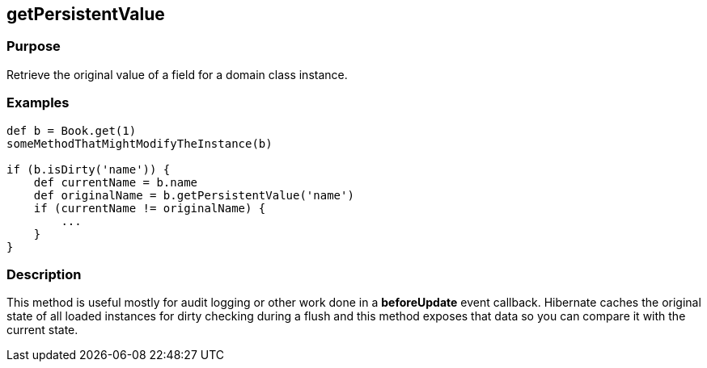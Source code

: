 
== getPersistentValue



=== Purpose


Retrieve the original value of a field for a domain class instance.


=== Examples


[source,java]
----
def b = Book.get(1)
someMethodThatMightModifyTheInstance(b)

if (b.isDirty('name')) {
    def currentName = b.name
    def originalName = b.getPersistentValue('name')
    if (currentName != originalName) {
        ...
    }
}
----


=== Description


This method is useful mostly for audit logging or other work done in a *beforeUpdate* event callback. Hibernate caches the original state of all loaded instances for dirty checking during a flush and this method exposes that data so you can compare it with the current state.
